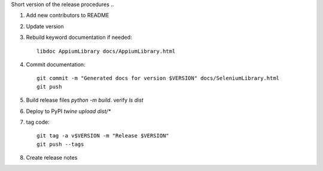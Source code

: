 Short version of the release procedures ..

#. Add new contributors to README
#. Update version
#. Rebuild keyword documentation if needed::

     libdoc AppiumLibrary docs/AppiumLibrary.html

#. Commit documentation::

     git commit -m "Generated docs for version $VERSION" docs/SeleniumLibrary.html
     git push

#. Build release files `python -m build`. verify `ls dist`
#. Deploy to PyPI `twine upload dist/*`
#. tag code::

      git tag -a v$VERSION -m "Release $VERSION"
      git push --tags

#. Create release notes